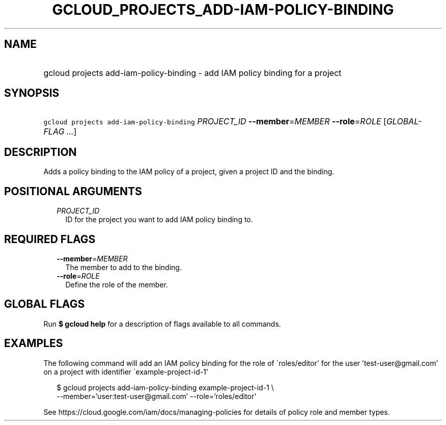 
.TH "GCLOUD_PROJECTS_ADD\-IAM\-POLICY\-BINDING" 1



.SH "NAME"
.HP
gcloud projects add\-iam\-policy\-binding \- add IAM policy binding for a project



.SH "SYNOPSIS"
.HP
\f5gcloud projects add\-iam\-policy\-binding\fR \fIPROJECT_ID\fR \fB\-\-member\fR=\fIMEMBER\fR \fB\-\-role\fR=\fIROLE\fR [\fIGLOBAL\-FLAG\ ...\fR]



.SH "DESCRIPTION"

Adds a policy binding to the IAM policy of a project, given a project ID and the
binding.



.SH "POSITIONAL ARGUMENTS"

.RS 2m
.TP 2m
\fIPROJECT_ID\fR
ID for the project you want to add IAM policy binding to.


.RE
.sp

.SH "REQUIRED FLAGS"

.RS 2m
.TP 2m
\fB\-\-member\fR=\fIMEMBER\fR
The member to add to the binding.

.TP 2m
\fB\-\-role\fR=\fIROLE\fR
Define the role of the member.


.RE
.sp

.SH "GLOBAL FLAGS"

Run \fB$ gcloud help\fR for a description of flags available to all commands.



.SH "EXAMPLES"

The following command will add an IAM policy binding for the role of
\'roles/editor' for the user 'test\-user@gmail.com' on a project with identifier
\'example\-project\-id\-1'

.RS 2m
$ gcloud projects add\-iam\-policy\-binding example\-project\-id\-1 \e
    \-\-member='user:test\-user@gmail.com' \-\-role='roles/editor'
.RE

See https://cloud.google.com/iam/docs/managing\-policies for details of policy
role and member types.
